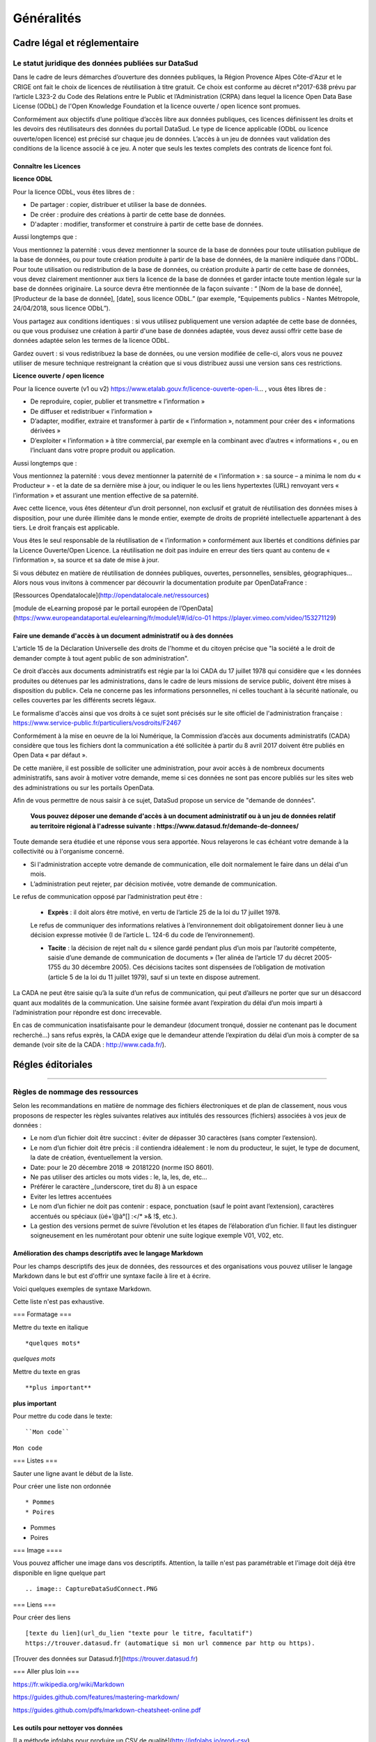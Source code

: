 *****
Généralités
*****


Cadre légal et réglementaire
============================


Le statut juridique des données publiées sur DataSud
----------------------------------------------------

Dans le cadre de leurs démarches d’ouverture des données publiques, la Région Provence Alpes Côte-d'Azur et le CRIGE ont fait le choix de licences de réutilisation à titre gratuit. 
Ce choix est conforme au décret n°2017-638 prévu par l’article L323-2 du Code des Relations entre le Public et l’Administration (CRPA) dans lequel la licence Open Data Base License (ODbL) de l'Open Knowledge Foundation et la licence ouverte / open licence sont promues.

Conformément aux objectifs d’une politique d’accès libre aux données publiques, ces licences définissent les droits et les devoirs des réutilisateurs des données du portail DataSud.
Le type de licence applicable (ODbL ou licence ouverte/open licence) est précisé sur chaque jeu de données. L’accès à un jeu de données vaut validation des conditions de la licence associé à ce jeu.
A noter que seuls les textes complets des contrats de licence font foi. 

----------------------
Connaître les Licences
----------------------

**licence ODbL**


Pour la licence ODbL, vous êtes libres de :

* De partager : copier, distribuer et utiliser la base de données.
* De créer : produire des créations à partir de cette base de données.
* D'adapter : modifier, transformer et construire à partir de cette base de données.

Aussi longtemps que :

Vous mentionnez la paternité : vous devez mentionner la source de la base de données pour toute utilisation publique de la base de données, ou pour toute création produite à partir de la base de données, de la manière indiquée dans l'ODbL. 
Pour toute utilisation ou redistribution de la base de données, ou création produite à partir de cette base de données, vous devez clairement mentionner aux tiers la licence de la base de données et garder intacte toute mention légale sur la base de données originaire. La source devra être mentionnée de la façon suivante : “ [Nom de la base de donnée], [Producteur de la base de donnée], [date], sous licence ODbL.” (par exemple, “Equipements publics - Nantes Métropole, 24/04/2018, sous licence ODbL”).

Vous partagez aux conditions identiques : si vous utilisez publiquement une version adaptée de cette base de données, ou que vous produisez une création à partir d'une base de données adaptée, vous devez aussi offrir cette base de données adaptée selon les termes de la licence ODbL.

Gardez ouvert : si vous redistribuez la base de données, ou une version modifiée de celle-ci, alors vous ne pouvez utiliser de mesure technique restreignant la création que si vous distribuez aussi une version sans ces restrictions.


**Licence ouverte / open licence**

Pour la licence ouverte (v1 ou v2) https://www.etalab.gouv.fr/licence-ouverte-open-li... 
, vous êtes libres de :

* De reproduire, copier, publier et transmettre « l’information »
* De diffuser et redistribuer « l’information »
* D’adapter, modifier, extraire et transformer à partir de « l’information », notamment pour créer des « informations dérivées »
* D’exploiter « l’information » à titre commercial, par exemple en la combinant avec d’autres « informations « , ou en l’incluant dans votre propre produit ou application.

Aussi longtemps que :

Vous mentionnez la paternité : vous devez mentionner la paternité de « l’information » : sa source – a minima le nom du « Producteur » - et la date de sa dernière mise à jour, ou indiquer le ou les liens hypertextes (URL) renvoyant vers « l’information » et assurant une mention effective de sa paternité.

Avec cette licence, vous êtes détenteur d’un droit personnel, non exclusif et gratuit de réutilisation des données mises à disposition, pour une durée illimitée dans le monde entier, exempte de droits de propriété intellectuelle appartenant à des tiers. Le droit français est applicable.

Vous êtes le seul responsable de la réutilisation de « l’information » conformément aux libertés et conditions définies par la Licence Ouverte/Open Licence. La réutilisation ne doit pas induire en erreur des tiers quant au contenu de « l’information », sa source et sa date de mise à jour.

Si vous débutez en matière de réutilisation de données publiques, ouvertes, personnelles, sensibles, géographiques… 
Alors nous vous invitons à commencer par découvrir la documentation produite par OpenDataFrance : 

[Ressources Opendatalocale](http://opendatalocale.net/ressources) 

[module de eLearning proposé par le portail européen de l’OpenData](https://www.europeandataportal.eu/elearning/fr/module1/#/id/co-01 https://player.vimeo.com/video/153271129)


----------------------------------------------------------------------
Faire une demande d'accès à un document administratif ou à des données
----------------------------------------------------------------------

L'article 15 de la Déclaration Universelle des droits de l'homme et du citoyen précise que "la société a le droit de demander compte à tout agent public de son administration".

Ce droit d’accès aux documents administratifs est régie par la loi CADA du 17 juillet 1978 qui considère que « les données produites ou détenues par les administrations, dans le cadre de leurs missions de service public, doivent être mises à disposition du public».
Cela ne concerne pas les informations personnelles, ni celles touchant à la sécurité nationale, ou celles couvertes par les différents secrets légaux.

Le formalisme d'accès ainsi que vos droits à ce sujet sont précisés sur le site officiel de l'administration française : https://www.service-public.fr/particuliers/vosdroits/F2467

Conformément à la mise en oeuvre de la loi Numérique, la Commission d’accès aux documents administratifs (CADA) considère que tous les fichiers dont la communication a été sollicitée à partir du 8 avril 2017 doivent être publiés en Open Data « par défaut ».

De cette manière, il est possible de solliciter une administration, pour avoir accès à de nombreux documents administratifs, sans avoir à motiver votre demande, meme si ces données ne sont pas encore publiés sur les sites web des administrations ou sur les portails OpenData.

Afin de vous permettre de nous saisir à ce sujet, DataSud propose un service de "demande de données".

  **Vous pouvez déposer une demande d'accès à un document administratif ou à un jeu de données relatif au territoire régional à l'adresse suivante : https://www.datasud.fr/demande-de-donnees/**   

Toute demande sera étudiée et une réponse vous sera apportée. Nous relayerons le cas échéant votre demande à la collectivité ou à l'organisme concerné.

•	Si l'administration accepte votre demande de communication, elle doit normalement le faire dans un délai d'un mois.
•	L’administration peut rejeter, par décision motivée, votre demande de communication.

Le refus de communication opposé par l’administration peut être :

  •	**Exprès** : il doit alors être motivé, en vertu de l’article 25 de la loi du 17 juillet 1978. 
  
  Le refus de communiquer des informations relatives à l’environnement doit obligatoirement donner lieu à une décision expresse motivée (I de l’article L. 124-6 du code de l’environnement).

  •	**Tacite** : la décision de rejet naît du « silence gardé pendant plus d’un mois par l’autorité compétente, saisie d’une demande de communication de documents » (1er alinéa de l’article 17 du décret 2005-1755 du 30 décembre 2005). Ces décisions tacites sont dispensées de l’obligation de motivation (article 5 de la loi du 11 juillet 1979), sauf si un texte en dispose autrement.

La CADA ne peut être saisie qu’à la suite d’un refus de communication, qui peut d’ailleurs ne porter que sur un désaccord quant aux modalités de la communication. Une saisine formée avant l’expiration du délai d’un mois imparti à l’administration pour répondre est donc irrecevable.

En cas de communication insatisfaisante pour le demandeur (document tronqué, dossier ne contenant pas le document recherché…) sans refus exprès, la CADA exige que le demandeur attende l’expiration du délai d’un mois à compter de sa demande (voir site de la CADA : http://www.cada.fr/).
 

Régles éditoriales
============================

----------------------------------------------------------------------

Règles de nommage des ressources 
----------------------------------------------------------------------


Selon les recommandations en matière de nommage des fichiers électroniques et de plan de classement, nous vous proposons de respecter les règles suivantes relatives aux intitulés des ressources (fichiers) associées à vos jeux de données :

- Le nom d’un fichier doit être succinct : éviter de dépasser 30 caractères (sans compter l’extension).
- Le nom d’un fichier doit être précis : il contiendra idéalement : le nom du producteur, le sujet, le type de document, la date de création, éventuellement la version.

- Date: pour le 20 décembre 2018 => 20181220 (norme ISO 8601).
- Ne pas utiliser des articles ou mots vides : le, la, les, de, etc...
- Préférer le caractère _(underscore, tiret du 8) à un espace
- Eviter les lettres accentuées
- Le nom d’un fichier ne doit pas contenir : espace, ponctuation (sauf le point avant l’extension), caractères accentués ou spéciaux (ùé+’@à°[] :</* »& !$, etc.).
- La gestion des versions permet de suivre l’évolution et les étapes de l’élaboration d’un fichier. Il faut les distinguer soigneusement en les numérotant pour obtenir une suite logique exemple V01, V02, etc.

----------------------------------------------------------------------
Amélioration des champs descriptifs avec le langage Markdown
----------------------------------------------------------------------


Pour les champs descriptifs des jeux de données, des ressources et des organisations vous pouvez utiliser le langage Markdown dans le but est d'offrir une syntaxe facile à lire et à écrire.

Voici quelques exemples de syntaxe Markdown.

Cette liste n'est pas exhaustive.

=== Formatage ===

Mettre du texte en italique ::

    *quelques mots*

*quelques mots*

Mettre du texte en gras ::

    **plus important**

**plus important**


Pour mettre du code dans le texte::

    ``Mon code``

``Mon code``

=== Listes ===

Sauter une ligne avant le début de la liste.

Pour créer une liste non ordonnée ::

   * Pommes
   * Poires
   

* Pommes
* Poires  

=== Image ====

Vous pouvez afficher une image dans vos descriptifs. Attention, la taille n'est pas paramétrable et l'image doit déjà être disponible en ligne quelque part ::

   .. image:: CaptureDataSudConnect.PNG


.. image:: CaptureDataSudConnect.PNG


=== Liens ===

Pour créer des liens ::

   [texte du lien](url_du_lien "texte pour le titre, facultatif")
   https://trouver.datasud.fr (automatique si mon url commence par http ou https).

[Trouver des données sur Datasud.fr](https://trouver.datasud.fr)

 
=== Aller plus loin ===

https://fr.wikipedia.org/wiki/Markdown

https://guides.github.com/features/mastering-markdown/

https://guides.github.com/pdfs/markdown-cheatsheet-online.pdf


----------------------------------------------------------------------
Les outils  pour nettoyer vos données 
----------------------------------------------------------------------

[La méthode infolabs pour produire un CSV de qualité](http://infolabs.io/prod-csv)

[l'Outil de validation des données ouvertes Validata](https://validata.fr/)

[Nettoyer les CSV avec CSVLint (en Anglais)](http://csvlint.io) 

https://goodtables.io/ 

http://openrefine.org/






